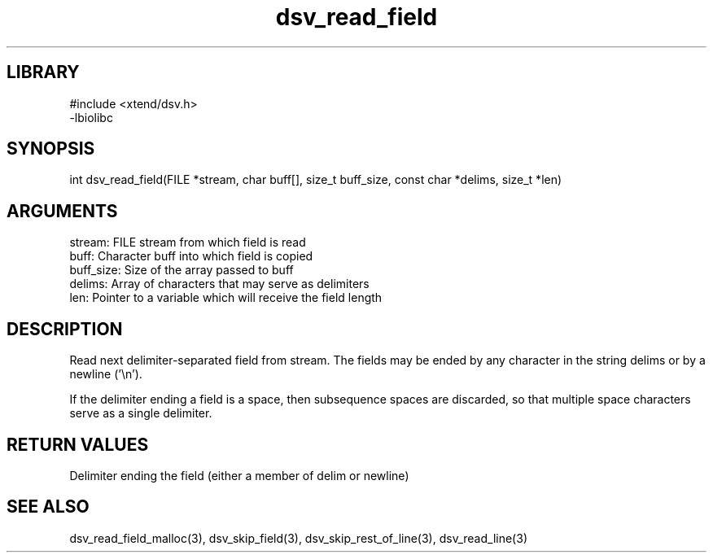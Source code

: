 \" Generated by c2man from dsv_read_field.c
.TH dsv_read_field 3

.SH LIBRARY
\" Indicate #includes, library name, -L and -l flags
.nf
.na
#include <xtend/dsv.h>
-lbiolibc
.ad
.fi

\" Convention:
\" Underline anything that is typed verbatim - commands, etc.
.SH SYNOPSIS
.PP
int     dsv_read_field(FILE *stream, char buff[], size_t buff_size,
const char *delims, size_t *len)

.SH ARGUMENTS
.nf
.na
stream:     FILE stream from which field is read
buff:       Character buff into which field is copied
buff_size:  Size of the array passed to buff
delims:     Array of characters that may serve as delimiters
len:        Pointer to a variable which will receive the field length
.ad
.fi

.SH DESCRIPTION

Read next delimiter-separated field from stream. The fields may be
ended by any character in the string delims or by a newline ('\\n').

If the delimiter ending a field is a space, then subsequence spaces
are discarded, so that multiple space characters serve as a single
delimiter.

.SH RETURN VALUES

Delimiter ending the field (either a member of delim or newline)

.SH SEE ALSO

dsv_read_field_malloc(3), dsv_skip_field(3),
dsv_skip_rest_of_line(3), dsv_read_line(3)

